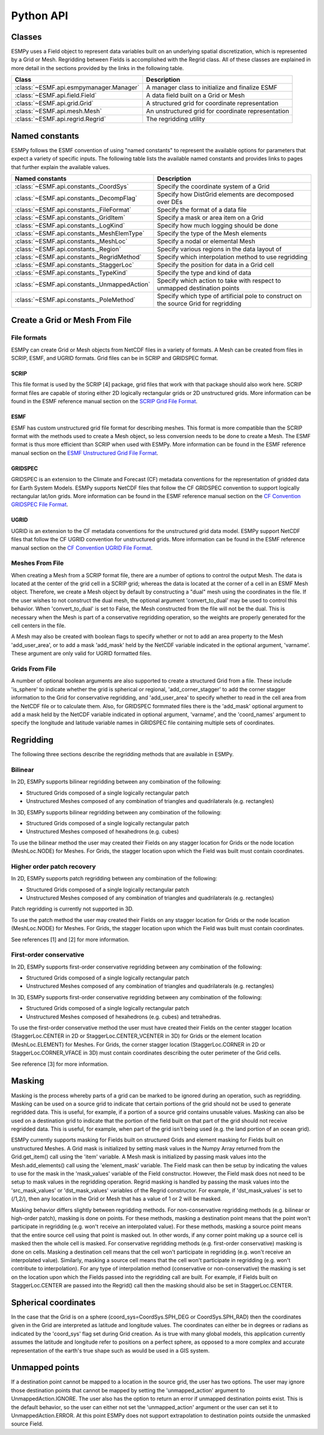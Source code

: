 ==========
Python API
==========

-------
Classes
-------

ESMPy uses a Field object to represent data variables built on an
underlying spatial discretization, which is represented by a Grid or Mesh.
Regridding between Fields is accomplished with the Regrid class.  All of these
classes are explained in more detail in the sections provided by the links in
the following table.

=======================================  ==================================================
Class                                    Description
=======================================  ==================================================
:class:`~ESMF.api.esmpymanager.Manager`  A manager class to initialize and finalize ESMF
:class:`~ESMF.api.field.Field`           A data field built on a Grid or Mesh
:class:`~ESMF.api.grid.Grid`             A structured grid for coordinate representation
:class:`~ESMF.api.mesh.Mesh`             An unstructured grid for coordinate representation
:class:`~ESMF.api.regrid.Regrid`         The regridding utility
=======================================  ==================================================


---------------
Named constants
---------------

ESMPy follows the ESMF convention of using "named constants" to represent the
available options for parameters that expect a variety of specific inputs.  The
following table lists the available named constants and provides links to pages
that further explain the available values.

===============================================  ==============================
Named constants                                  Description
===============================================  ==============================
:class:`~ESMF.api.constants._CoordSys`           Specify the coordinate system of a Grid
:class:`~ESMF.api.constants._DecompFlag`         Specify how DistGrid elements are decomposed over DEs
:class:`~ESMF.api.constants._FileFormat`         Specify the format of a data file
:class:`~ESMF.api.constants._GridItem`           Specify a mask or area item on a Grid
:class:`~ESMF.api.constants._LogKind`            Specify how much logging should be done
:class:`~ESMF.api.constants._MeshElemType`       Specify the type of the Mesh elements
:class:`~ESMF.api.constants._MeshLoc`            Specify a nodal or elemental Mesh
:class:`~ESMF.api.constants._Region`             Specify various regions in the data layout of
:class:`~ESMF.api.constants._RegridMethod`       Specify which interpolation method to use regridding
:class:`~ESMF.api.constants._StaggerLoc`         Specify the position for data in a Grid cell
:class:`~ESMF.api.constants._TypeKind`           Specify the type and kind of data
:class:`~ESMF.api.constants._UnmappedAction`     Specify which action to take with respect to unmapped destination points
:class:`~ESMF.api.constants._PoleMethod`         Specify  which type of artificial pole to construct on the source Grid for regridding
===============================================  ==============================



-------------------------------
Create a Grid or Mesh From File
-------------------------------

~~~~~~~~~~~~
File formats
~~~~~~~~~~~~

ESMPy can create Grid or Mesh objects from NetCDF files in a variety
of formats.  A Mesh can be created from files in SCRIP, ESMF, and UGRID
formats.  Grid files can be in SCRIP and GRIDSPEC format.

+++++
SCRIP
+++++

This file format is used by the SCRIP [4] package, grid files that
work with that package should also work here.  SCRIP format files are
capable of storing either 2D logically rectangular grids or 2D
unstructured grids.  More information can be found in the ESMF reference
manual section on the `SCRIP Grid File Format <http://www.earthsystemmodeling.org/esmf_releases/public/last/ESMF_refdoc/node3.html#SECTION03024000000000000000>`_.

++++
ESMF
++++

ESMF has custom unstructured grid file format for describing meshes.
This format is more compatible than the SCRIP format with the methods
used to create a Mesh object, so less conversion needs to be done to
create a Mesh. The ESMF format is thus more efficient than SCRIP when
used with ESMPy.  More information can be found in the ESMF reference
manual section on the `ESMF Unstructured Grid File Format <http://www.earthsystemmodeling.org/esmf_releases/public/last/ESMF_refdoc/node3.html#SECTION03025000000000000000>`_.

++++++++
GRIDSPEC
++++++++

GRIDSPEC is an extension to the Climate and Forecast (CF) metadata
conventions for the representation of gridded data for Earth System
Models.  ESMPy supports NetCDF files that follow the CF GRIDSPEC
convention to support logically rectangular lat/lon grids.  More
information can be found in the ESMF reference manual section on the
`CF Convention GRIDSPEC File Format <http://www.earthsystemmodeling.org/esmf_releases/public/last/ESMF_refdoc/node3.html#SECTION03026000000000000000>`_.

+++++
UGRID
+++++

UGRID is an extension to the CF metadata
conventions for the unstructured grid data model.  ESMPy support
NetCDF files that follow the CF UGRID convention for unstructured grids.
More information can be found in the ESMF reference manual section on
the `CF Convention UGRID File Format <http://www.earthsystemmodeling.org/esmf_releases/public/last/ESMF_refdoc/node3.html#SECTION03027000000000000000>`_.

~~~~~~~~~~~~~~~~
Meshes From File
~~~~~~~~~~~~~~~~

When creating a Mesh from a SCRIP format file, there are a number of
options to control the output Mesh. The data is located at the center
of the grid cell in a SCRIP grid; whereas the data is located at the
corner of a cell in an ESMF Mesh object. Therefore, we create a Mesh
object by default by constructing a "dual" mesh using the coordinates
in the file. If the user wishes to not construct the dual mesh, the
optional argument 'convert_to_dual' may be used to control this
behavior. When 'convert_to_dual' is set to False, the Mesh constructed
from the file will not be the dual. This is necessary when the Mesh is
part of a conservative regridding operation, so the
weights are properly generated for the cell centers in the file.

A Mesh may also be created with boolean flags to specify whether or not to
add an area property to the Mesh 'add_user_area', or to add a mask
'add_mask' held by the NetCDF variable indicated in the optional argument,
'varname'.  These argument are only valid for UGRID formatted files.

~~~~~~~~~~~~~~~
Grids From File
~~~~~~~~~~~~~~~

A number of optional boolean arguments are also supported to create a
structured Grid from a file.  These include 'is_sphere' to indicate whether
the grid is spherical or regional, 'add_corner_stagger' to add the corner
stagger information to the Grid for conservative regridding, and
'add_user_area' to specify whether to read in the cell area from the
NetCDF file or to calculate them.  Also, for GRIDSPEC formmated files
there is the 'add_mask' optional argument
to add a mask held by the NetCDF variable indicated in optional
argument, 'varname', and the 'coord_names' argument to specify the longitude
and latitude variable names in GRIDSPEC file containing multiple sets of
coordinates.


----------
Regridding
----------

The following three sections describe the regridding methods that are
available in ESMPy.

~~~~~~~~
Bilinear
~~~~~~~~

In 2D, ESMPy supports bilinear regridding between any combination of the
following:

- Structured Grids composed of a single logically rectangular patch
- Unstructured Meshes composed of any combination of triangles and
  quadrilaterals (e.g. rectangles)

In 3D, ESMPy supports bilinear regridding between any combination of the
following:

- Structured Grids composed of a single logically rectangular patch
- Unstructured Meshes composed of hexahedrons (e.g. cubes)

To use the bilinear method the user may created their Fields on any stagger
location for Grids or the node location (MeshLoc.NODE) for Meshes. For
Grids, the stagger location upon which the Field was built must contain
coordinates.

~~~~~~~~~~~~~~~~~~~~~~~~~~~
Higher order patch recovery
~~~~~~~~~~~~~~~~~~~~~~~~~~~

In 2D, ESMPy supports patch regridding between any combination of the following:

- Structured Grids composed of a single logically rectangular patch
- Unstructured Meshes composed of any combination of triangles and
  quadrilaterals (e.g. rectangles)

Patch regridding is currently not supported in 3D.

To use the patch method the user may created their Fields on any stagger
location for Grids or the node location (MeshLoc.NODE) for Meshes. For
Grids, the stagger location upon which the Field was built must contain
coordinates.

See references [1] and [2] for more information.

~~~~~~~~~~~~~~~~~~~~~~~~
First-order conservative
~~~~~~~~~~~~~~~~~~~~~~~~

In 2D, ESMPy supports first-order conservative regridding between any
combination of the following:

- Structured Grids composed of a single logically rectangular patch
- Unstructured Meshes composed of any combination of triangles and
  quadrilaterals (e.g. rectangles)

In 3D, ESMPy supports first-order conservative regridding between any
combination of the following:

- Structured Grids composed of a single logically rectangular patch
- Unstructured Meshes composed of hexahedrons (e.g. cubes) and tetrahedras.

To use the first-order conservative method the user must have created their
Fields on the center stagger location (StaggerLoc.CENTER in 2D or
StaggerLoc.CENTER_VCENTER in 3D) for Grids or the element location
(MeshLoc.ELEMENT) for Meshes. For Grids, the corner stagger location
(StaggerLoc.CORNER in 2D or StaggerLoc.CORNER_VFACE in 3D) must
contain coordinates describing the outer perimeter of the Grid cells.

See reference [3] for more information.

-------
Masking
-------

Masking is the process whereby parts of a grid can be marked to be
ignored during an operation, such as regridding.  Masking can be
used on a source grid to indicate that certain portions of the grid
should not be used to generate regridded data.  This is useful, for
example, if a portion of a source grid contains unusable values.
Masking can also be used on a destination grid to indicate that the
portion of the field built on that part of the grid should not
receive regridded data.  This is useful, for example, when part of
the grid isn't being used (e.g. the land portion of an ocean grid).

ESMPy currently supports masking for Fields built on structured
Grids and element masking for Fields built on unstructured Meshes.
A Grid mask is initialized by setting mask values in the
Numpy Array returned from the Grid.get_item() call using the 'item'
variable.  A Mesh mask is initialized by passing mask values into
the Mesh.add_elements() call using the 'element_mask' variable.  The
Field mask can then be setup by indicating the values to use for
the mask in the 'mask_values' variable of the Field constructor.  However,
the Field mask does not need to be setup to mask values in the
regridding operation.  Regrid masking is handled by passing the
mask values into the 'src_mask_values' or 'dst_mask_values'
variables of the Regrid constructor.  For example, if
'dst_mask_values' is set to (/1,2/), then any location
in the Grid or Mesh that has a value of 1 or 2 will be masked.

Masking behavior differs slightly between regridding methods. For
non-conservative regridding methods (e.g. bilinear or high-order
patch), masking is done on points. For these methods, masking a
destination point means that the point won't participate in
regridding (e.g. won't receive an interpolated value). For these methods,
masking a source point means that the entire source cell using
that point is masked out. In other words, if any corner point
making up a source cell is masked then the whole cell is masked. For
conservative regridding methods (e.g. first-order conservative)
masking is done on cells. Masking a destination cell means that
the cell won't participate in regridding (e.g. won't receive an
interpolated value). Similarly, masking a source cell means that the
cell won't participate in regridding (e.g. won't contribute to
interpolation).  For any type of interpolation method (conservative or
non-conservative) the masking is set on the location upon
which the Fields passed into the regridding call are built.
For example, if Fields built on StaggerLoc.CENTER are
passed into the Regrid() call then the masking
should also be set in StaggerLoc.CENTER.

---------------------
Spherical coordinates
---------------------

In the case that the Grid is on a sphere (coord_sys=CoordSys.SPH_DEG or
CoordSys.SPH_RAD) then the coordinates given in the Grid are interpreted
as latitude and longitude values. The coordinates can either be in degrees or
radians as indicated by the 'coord_sys' flag set during Grid creation. As is
true with many global models, this application currently assumes the latitude
and longitude refer to positions on a perfect sphere, as opposed to a more
complex and accurate representation of the earth's true shape such as would be
used in a GIS system.

---------------
Unmapped points
---------------

If a destination point cannot be mapped to a location in the source grid, the
user has two options. The user may ignore those destination points that cannot
be mapped by setting the 'unmapped_action' argument to UnmappedAction.IGNORE.
The user also has the option to return
an error if unmapped destination points exist. This is the default behavior,
so the user can either not set the 'unmapped_action' argument or the user can set
it to UnmappedAction.ERROR. At this point ESMPy does not support
extrapolation to destination points outside the unmasked source Field.


